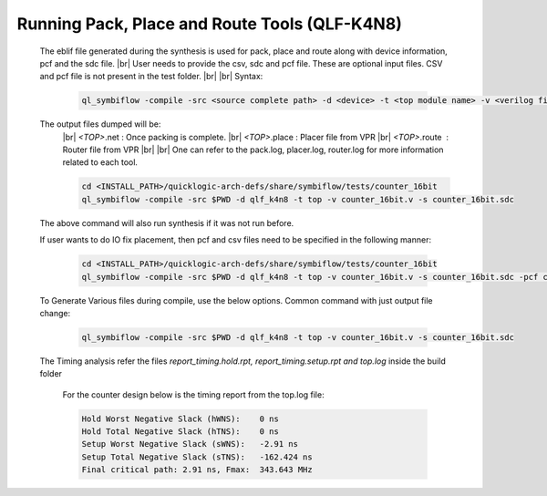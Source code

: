 


.. index::
   single: Running Pack, Place and Route Tools (qlf_k4n8)

Running Pack, Place and Route Tools (QLF-K4N8)
==============================================
    

   The eblif file generated during the synthesis is used for pack, place and route along with device information, pcf and the sdc file.
   |br| User needs to provide the csv, sdc and pcf file. These are optional input files. CSV and pcf file is not present in the test folder.
   |br|
   |br| Syntax:

    .. code-block:: none

        ql_symbiflow -compile -src <source complete path> -d <device> -t <top module name> -v <verilog files> -p <pcf file> -P <Package CSV file> -s <SDC file>


   The output files dumped will be:
    |br| *<TOP>*.net : Once packing is complete.
    |br| *<TOP>*.place : Placer file from VPR
    |br| *<TOP>*.route |U160l|  : Router file from VPR
    |br| 
    |br| One can refer to the pack.log, placer.log, router.log for more information related to each tool.

    
    .. code-block:: shell

        cd <INSTALL_PATH>/quicklogic-arch-defs/share/symbiflow/tests/counter_16bit
        ql_symbiflow -compile -src $PWD -d qlf_k4n8 -t top -v counter_16bit.v -s counter_16bit.sdc

   The above command will also run synthesis if it was not run before.

   If user wants to do IO fix placement, then pcf and csv files need to be specified in the following manner:

    .. code-block:: shell

        cd <INSTALL_PATH>/quicklogic-arch-defs/share/symbiflow/tests/counter_16bit
        ql_symbiflow -compile -src $PWD -d qlf_k4n8 -t top -v counter_16bit.v -s counter_16bit.sdc -pcf counter_16bit.pcf -csv pinmap_qlf_k4n8_umc22.csv


   To Generate Various files during compile, use the below options.
   Common command with just output file change:

    .. code-block:: shell

        ql_symbiflow -compile -src $PWD -d qlf_k4n8 -t top -v counter_16bit.v -s counter_16bit.sdc 


   The Timing analysis refer the files *report_timing.hold.rpt, report_timing.setup.rpt and top.log*  inside the build folder

    For the counter design below is the timing report from the top.log file:
    
    .. code-block:: none
    
        Hold Worst Negative Slack (hWNS):    0 ns
        Hold Total Negative Slack (hTNS):    0 ns
        Setup Worst Negative Slack (sWNS):   -2.91 ns
        Setup Total Negative Slack (sTNS):   -162.424 ns
        Final critical path: 2.91 ns, Fmax:  343.643 MHz

.. |BR| raw:: html

   <BR/>


.. |U160l| unicode:: U+000A0
   :ltrim:
